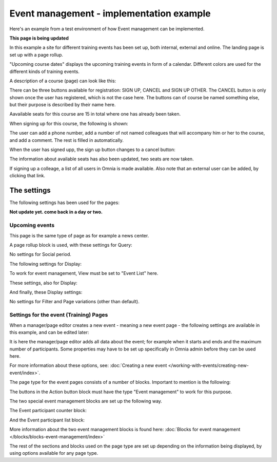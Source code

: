 Event management - implementation example
==========================================
Here's an example from a test environment of how Event management can be implemented.

**This page is being updated**

In this example a site for different training events has been set up, both internal, external and online. The landing page is set up with a page rollup.

.. image:: event-implementation-1-new.png

"Upcoming course dates" displays the upcoming training events in form of a calendar. Different colors are used for the different kinds of training events.

.. image:: event-implementation-2-new2.png

A description of a course (page) can look like this:

.. image:: event-implementation-4-new.png

There can be three buttons available for registration: SIGN UP, CANCEL and SIGN UP OTHER. The CANCEL button is only shown once the user has registered, which is not the case here. The buttons can of course be named something else, but their purpose is described by their name here. 

Aavailable seats for this course are 15 in total where one has already been taken.

.. image:: event-implementation-booked-New.png

When signing up for this course, the following is shown:

.. image:: event-implementation-signup-New.png

The user can add a phone number, add a number of not named colleagues that will accompany him or her to the course, and add a comment. The rest is filled in automatically.

When the user has signed upp, the sign up button changes to a cancel button:

.. image:: event-implementation-signup-cancel.png

The information about available seats has also been updated, two seats are now taken.

If signing up a colleage, a list of all users in Omnia is made available. Also note that an external user can be added, by clicking that link.

.. image:: event-signup-colleague.png

The settings
***************
The following settings has been used for the pages:

**Not update yet. come back in a day or two.**

Upcoming events
-----------------
This page is the same type of page as for example a news center. 

.. image:: event-implementation-2-new.png

A page rollup block is used, with these settings for Query:

.. image:: event-implementation-query.png

No settings for Social period.

The following settings for Display:

.. image:: event-implementation-display-1.png

To work for event management, View must be set to "Event List" here.

These settings, also for Display:

.. image:: event-implementation-display-2.png

And finally, these Display settings:

.. image:: event-implementation-display-3.png

No settings for Filter and Page variations (other than default).

Settings for the event (Training) Pages
-----------------------------------------
When a manager/page editor creates a new event - meaning a new event page - the following settings are available in this example, and can be edited later:

.. image:: event-implementation-settings-1.png

It is here the manager/page editor adds all data about the event; for example when it starts and ends and the maximum number of participants. Some properties may have to be set up specifically in Omnia admin before they can be used here.

For more information about these options, see: :doc:`Creating a new event </working-with-events/creating-new-event/index>`.

The page type for the event pages consists of a number of blocks. Important to mention is the following:

The buttons in the Action button block must have the type "Event management" to work for this purpose.

.. image:: event-implementation-settings-2.png

The two special event management blocks are set up the following way.

The Event participant counter block:

.. image:: event-implementation-settings-3.png

And the Event participant list block:

.. image:: event-implementation-settings-4.png

More information about the two event management blocks is found here: :doc:`Blocks for event management </blocks/blocks-event-management/index>`

The rest of the sections and blocks used on the page type are set up depending on the information being displayed, by using options available for any page type.


